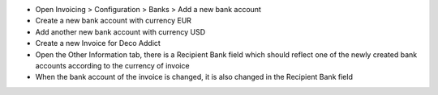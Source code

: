 - Open Invoicing > Configuration > Banks > Add a new bank account
- Create a new bank account with currency EUR
- Add another new bank account with currency USD
- Create a new Invoice for Deco Addict
- Open the Other Information tab, there is a Recipient Bank field which should reflect one of the newly created bank accounts according to the currency of invoice
- When the bank account of the invoice is changed, it is also changed in the Recipient Bank field
